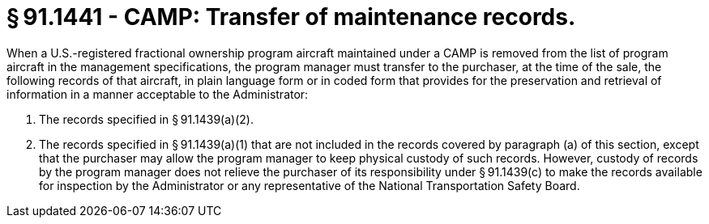 # § 91.1441 - CAMP: Transfer of maintenance records.

When a U.S.-registered fractional ownership program aircraft maintained under a CAMP is removed from the list of program aircraft in the management specifications, the program manager must transfer to the purchaser, at the time of the sale, the following records of that aircraft, in plain language form or in coded form that provides for the preservation and retrieval of information in a manner acceptable to the Administrator:

[start=1,loweralpha]
. The records specified in § 91.1439(a)(2).
. The records specified in § 91.1439(a)(1) that are not included in the records covered by paragraph (a) of this section, except that the purchaser may allow the program manager to keep physical custody of such records. However, custody of records by the program manager does not relieve the purchaser of its responsibility under § 91.1439(c) to make the records available for inspection by the Administrator or any representative of the National Transportation Safety Board.

